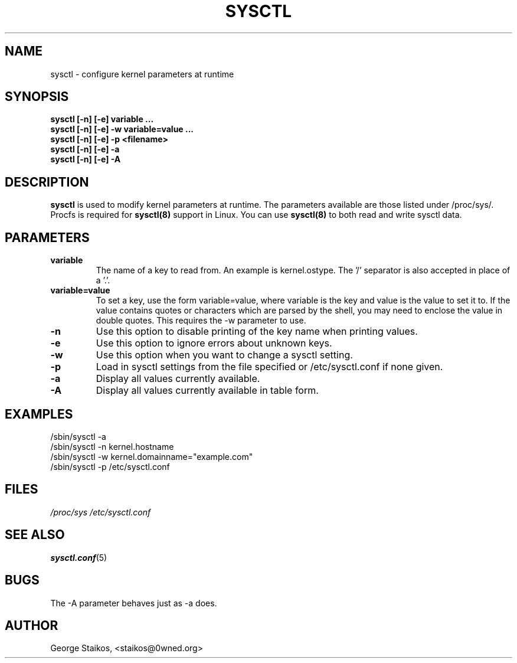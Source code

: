.\" Copyright 1999, George Staikos (staikos@0wned.org)
.\" This file may be used subject to the terms and conditions of the
.\" GNU General Public License Version 2, or any later version
.\" at your option, as published by the Free Software Foundation.
.\" This program is distributed in the hope that it will be useful,
.\" but WITHOUT ANY WARRANTY; without even the implied warranty of
.\" MERCHANTABILITY or FITNESS FOR A PARTICULAR PURPOSE. See the
.\" GNU General Public License for more details."
.TH SYSCTL 8 "21 Sep 1999" "" ""
.SH NAME
sysctl \- configure kernel parameters at runtime
.SH SYNOPSIS
.B "sysctl [-n] [-e] variable ..."
.br
.B "sysctl [-n] [-e] -w variable=value ..."
.br
.B "sysctl [-n] [-e] -p <filename>"
.br
.B "sysctl [-n] [-e] -a"
.br
.B "sysctl [-n] [-e] -A"
.SH DESCRIPTION
.B sysctl
is used to modify kernel parameters at runtime.  The parameters available
are those listed under /proc/sys/.  Procfs is required for 
.B sysctl(8)
support in Linux.  You can use
.B sysctl(8)
to both read and write sysctl data.
.SH PARAMETERS
.TP
.B "variable"
The name of a key to read from.  An example is kernel.ostype.  The '/'
separator is also accepted in place of a '.'.
.TP
.B "variable=value"
To set a key, use the form variable=value, where variable is the key and
value is the value to set it to.  If the value contains quotes or characters
which are parsed by the shell, you may need to enclose the value in double
quotes.  This requires the -w parameter to use.
.TP
.B "-n"
Use this option to disable printing of the key name when printing values.
.TP
.B "-e"
Use this option to ignore errors about unknown keys.
.TP
.B "-w"
Use this option when you want to change a sysctl setting.
.TP
.B "-p"
Load in sysctl settings from the file specified or /etc/sysctl.conf if none given.
.TP
.B "-a"
Display all values currently available.
.TP
.B "-A"
Display all values currently available in table form.
.SH EXAMPLES
.TP
/sbin/sysctl -a
.TP
/sbin/sysctl -n kernel.hostname
.TP
/sbin/sysctl -w kernel.domainname="example.com"
.TP
/sbin/sysctl -p /etc/sysctl.conf 
.SH FILES
.I /proc/sys
.I /etc/sysctl.conf
.SH SEE ALSO
.BR sysctl.conf (5)
.SH BUGS
The -A parameter behaves just as -a does.
.SH AUTHOR
George Staikos, <staikos@0wned.org>

